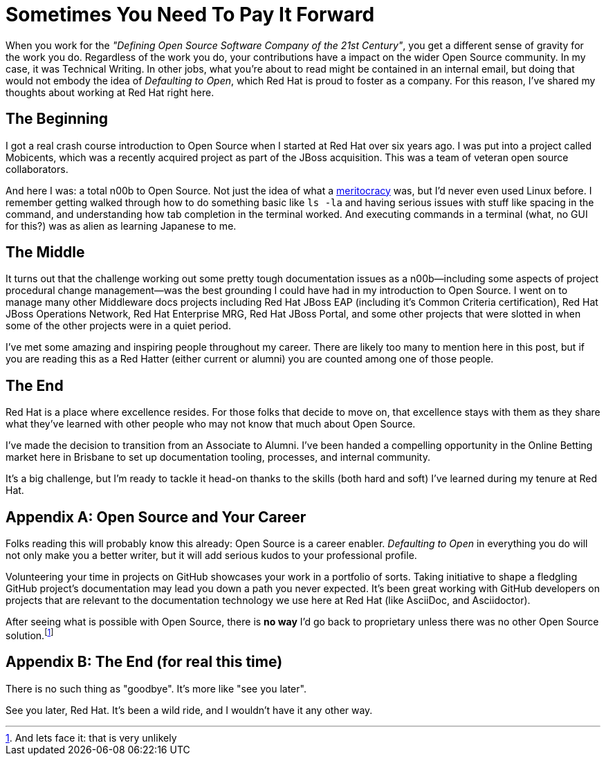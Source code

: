 = Sometimes You Need To Pay It Forward
:hp-tags: Red Hat, Open Source, Career, Opportunity
:hp-image: covers/open_source.jpg
:published_at: 2015-07-17

When you work for the _"Defining Open Source Software Company of the 21st Century"_, you get a different sense of gravity for the work you do. Regardless of the work you do, your contributions have a impact on the wider Open Source community. In my case, it was Technical Writing. In other jobs, what you're about to read might be contained in an internal email, but doing that would not embody the idea of _Defaulting to Open_, which Red Hat is proud to foster as a company. For this reason, I've shared my thoughts about working at Red Hat right here.

== The Beginning

I got a real crash course introduction to Open Source when I started at Red Hat over six years ago. I was put into a project called Mobicents, which was a recently acquired project as part of the JBoss acquisition. This was a team of veteran open source collaborators. 

And here I was: a total n00b to Open Source. Not just the idea of what a https://en.wikipedia.org/wiki/Meritocracy[meritocracy] was, but I'd never even used Linux before. I remember getting walked through how to do something basic like `ls -la` and having serious issues with stuff like spacing in the command, and understanding how tab completion in the terminal worked. And executing commands in a terminal (what, no GUI for this?) was as alien as learning Japanese to me. 

== The Middle

It turns out that the challenge working out some pretty tough documentation issues as a n00b--including some aspects of project procedural change management--was the best grounding I could have had in my introduction to Open Source. I went on to manage many other Middleware docs projects including Red Hat JBoss EAP (including it's Common Criteria certification), Red Hat JBoss Operations Network, Red Hat Enterprise MRG, Red Hat JBoss Portal, and some other projects that were slotted in when some of the other projects were in a quiet period.

I've met some amazing and inspiring people throughout my career. There are likely too many to mention here in this post, but if you are reading this as a Red Hatter (either current or alumni) you are counted among one of those people.   

== The End

Red Hat is a place where excellence resides. For those folks that decide to move on, that excellence stays with them as they share what they've learned with other people who may not know that much about Open Source.

I've made the decision to transition from an Associate to Alumni. I've been handed a compelling opportunity in the Online Betting market here in Brisbane to set up documentation tooling, processes, and internal community. 

It's a big challenge, but I'm ready to tackle it head-on thanks to the skills (both hard and soft) I've learned during my tenure at Red Hat.

== Appendix A: Open Source and Your Career

Folks reading this will probably know this already: Open Source is a career enabler. _Defaulting to Open_ in everything you do will not only make you a better writer, but it will add serious kudos to your professional profile. 

Volunteering your time in projects on GitHub showcases your work in a portfolio of sorts. Taking initiative to shape a fledgling GitHub project's documentation may lead you down a path you never expected. It's been great working with GitHub developers on projects that are relevant to the documentation technology we use here at Red Hat (like AsciiDoc, and Asciidoctor).

After seeing what is possible with Open Source, there is *no way* I'd go back to proprietary unless there was no other Open Source solution.footnote:[And lets face it: that is very unlikely]

== Appendix B: The End (for real this time)

There is no such thing as "goodbye". It's more like "see you later". 

See you later, Red Hat. It's been a wild ride, and I wouldn't have it any other way.


